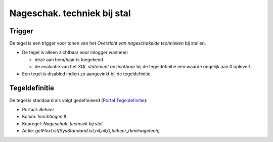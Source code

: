 .. _nageschak-techniek-bij-stal:

Nageschak. techniek bij stal
============================

Trigger
-------

De tegel is een trigger voor tonen van het *Overzicht van nageschakelde
technieken* bij stallen.

-  De tegel is alleen zichtbaar voor inlogger wanneer:

   -  deze aan hem/haar is toegekend
   -  de evaluatie van het *SQL statement onzichtbaar* bij de
      tegeldefinitie een waarde ongelijk aan 0 oplevert.

-  Een tegel is disabled indien zo aangevinkt bij de tegeldefinitie.

Tegeldefinitie
--------------

De tegel is standaard als volgt gedefinieerd (`Portal
Tegeldefinitie </docs/instellen_inrichten/portaldefinitie/portal_tegel.md>`__):

-  Portaal: *Beheer*
-  Kolom: *Inrichtingen II*
-  Kopregel: *Nageschak. techniek bij stal*
-  Actie: *getFlexList(SysStandardList,nil,nil,G,beheer_tbmilnagetech)*
